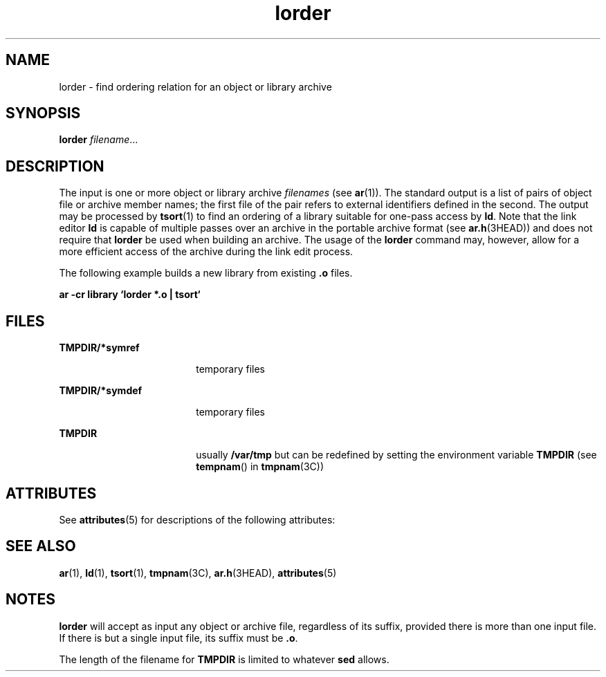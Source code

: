 '\" te
.\" Copyright (c) 1996, Sun Microsystems, Inc. All Rights Reserved.
.\" Copyright 1989 AT&T
.\" CDDL HEADER START
.\"
.\" The contents of this file are subject to the terms of the
.\" Common Development and Distribution License (the "License").
.\" You may not use this file except in compliance with the License.
.\"
.\" You can obtain a copy of the license at usr/src/OPENSOLARIS.LICENSE
.\" or http://www.opensolaris.org/os/licensing.
.\" See the License for the specific language governing permissions
.\" and limitations under the License.
.\"
.\" When distributing Covered Code, include this CDDL HEADER in each
.\" file and include the License file at usr/src/OPENSOLARIS.LICENSE.
.\" If applicable, add the following below this CDDL HEADER, with the
.\" fields enclosed by brackets "[]" replaced with your own identifying
.\" information: Portions Copyright [yyyy] [name of copyright owner]
.\"
.\" CDDL HEADER END
.TH lorder 1 "29 Oct 1991" "SunOS 5.11" "User Commands"
.SH NAME
lorder \- find ordering relation for an object or library archive
.SH SYNOPSIS
.LP
.nf
\fBlorder\fR \fIfilename\fR...
.fi

.SH DESCRIPTION
.sp
.LP
The input is one or more object or library archive \fIfilenames\fR (see
.BR ar (1)).
The standard output is a list of pairs of object file or
archive member names; the first file of the pair refers to external
identifiers defined in the second. The output may be processed by
.BR tsort (1)
to find an ordering of a library suitable for one-pass access
by
.BR ld .
Note that the link editor
.B ld
is capable of multiple
passes over an archive in the portable archive format (see
.BR ar.h (3HEAD))
and does not require that
.B lorder
be used when
building an archive.  The usage of the
.B lorder
command may, however,
allow for a more efficient access of the archive during the link edit
process.
.sp
.LP
The following example builds a new library from existing \fB\&.o\fR
files.
.sp
.LP
\fBar \|\fB-cr \|library \|`\|lorder \|*.o \|| \|tsort\|`\fR
.SH FILES
.sp
.ne 2
.mk
.na
\fBTMPDIR/*symref\fR
.ad
.RS 18n
.rt
temporary files
.RE

.sp
.ne 2
.mk
.na
\fBTMPDIR/*symdef\fR
.ad
.RS 18n
.rt
temporary files
.RE

.sp
.ne 2
.mk
.na
.B TMPDIR
.ad
.RS 18n
.rt
usually
.B /var/tmp
but can be redefined by setting the environment
variable
.B TMPDIR
(see
.BR tempnam ()
in
.BR tmpnam (3C))
.RE

.SH ATTRIBUTES
.sp
.LP
See
.BR attributes (5)
for descriptions of the following attributes:
.sp

.sp
.TS
tab() box;
cw(2.75i) |cw(2.75i)
lw(2.75i) |lw(2.75i)
.
ATTRIBUTE TYPEATTRIBUTE VALUE
_
AvailabilitySUNWbtool
.TE

.SH SEE ALSO
.sp
.LP
.BR ar (1),
.BR ld (1),
.BR tsort (1),
.BR tmpnam (3C),
.BR ar.h (3HEAD),
.BR attributes (5)
.SH NOTES
.sp
.LP
\fBlorder\fR will accept as input any object or archive file, regardless of
its suffix, provided there is more than one input file. If there is but a
single input file, its suffix must be
.BR \&.o .
.sp
.LP
The length of the filename for
.B TMPDIR
is limited to whatever
\fBsed\fR allows.
